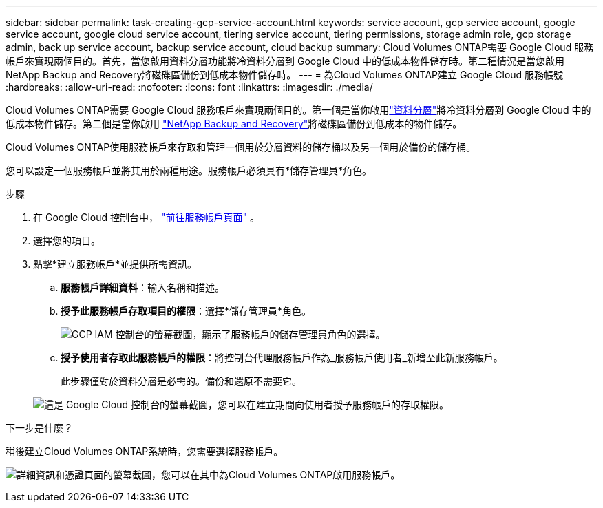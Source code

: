 ---
sidebar: sidebar 
permalink: task-creating-gcp-service-account.html 
keywords: service account, gcp service account, google service account, google cloud service account, tiering service account, tiering permissions, storage admin role, gcp storage admin, back up service account, backup service account, cloud backup 
summary: Cloud Volumes ONTAP需要 Google Cloud 服務帳戶來實現兩個目的。首先，當您啟用資料分層功能將冷資料分層到 Google Cloud 中的低成本物件儲存時。第二種情況是當您啟用NetApp Backup and Recovery將磁碟區備份到低成本物件儲存時。 
---
= 為Cloud Volumes ONTAP建立 Google Cloud 服務帳號
:hardbreaks:
:allow-uri-read: 
:nofooter: 
:icons: font
:linkattrs: 
:imagesdir: ./media/


[role="lead"]
Cloud Volumes ONTAP需要 Google Cloud 服務帳戶來實現兩個目的。第一個是當你啟用link:concept-data-tiering.html["資料分層"]將冷資料分層到 Google Cloud 中的低成本物件儲存。第二個是當你啟用 https://docs.netapp.com/us-en/bluexp-backup-recovery/concept-backup-to-cloud.html["NetApp Backup and Recovery"^]將磁碟區備份到低成本的物件儲存。

Cloud Volumes ONTAP使用服務帳戶來存取和管理一個用於分層資料的儲存桶以及另一個用於備份的儲存桶。

您可以設定一個服務帳戶並將其用於兩種用途。服務帳戶必須具有*儲存管理員*角色。

.步驟
. 在 Google Cloud 控制台中， https://console.cloud.google.com/iam-admin/serviceaccounts["前往服務帳戶頁面"^] 。
. 選擇您的項目。
. 點擊*建立服務帳戶*並提供所需資訊。
+
.. *服務帳戶詳細資料*：輸入名稱和描述。
.. *授予此服務帳戶存取項目的權限*：選擇*儲存管理員*角色。
+
image:screenshot_gcp_service_account_role.gif["GCP IAM 控制台的螢幕截圖，顯示了服務帳戶的儲存管理員角色的選擇。"]

.. *授予使用者存取此服務帳戶的權限*：將控制台代理服務帳戶作為_服務帳戶使用者_新增至此新服務帳戶。
+
此步驟僅對於資料分層是必需的。備份和還原不需要它。

+
image:screenshot_gcp_service_account_grant_access.gif["這是 Google Cloud 控制台的螢幕截圖，您可以在建立期間向使用者授予服務帳戶的存取權限。"]





.下一步是什麼？
稍後建立Cloud Volumes ONTAP系統時，您需要選擇服務帳戶。

image:screenshot_service_account.gif["詳細資訊和憑證頁面的螢幕截圖，您可以在其中為Cloud Volumes ONTAP啟用服務帳戶。"]
